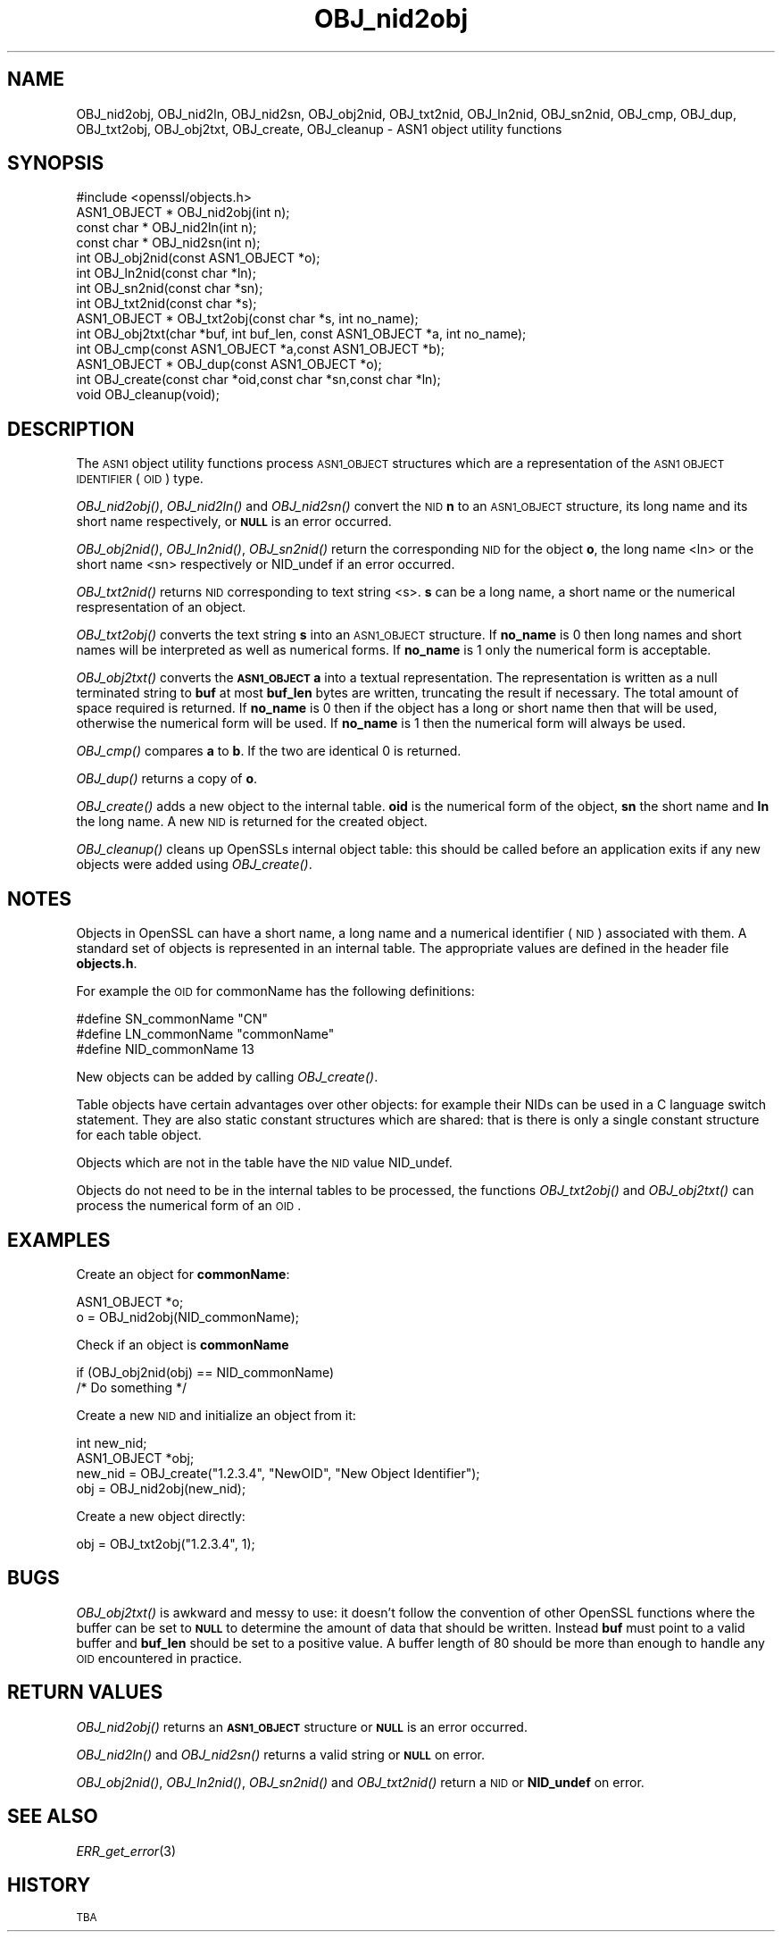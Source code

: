 .\" Automatically generated by Pod::Man 2.25 (Pod::Simple 3.19)
.\"
.\" Standard preamble:
.\" ========================================================================
.de Sp \" Vertical space (when we can't use .PP)
.if t .sp .5v
.if n .sp
..
.de Vb \" Begin verbatim text
.ft CW
.nf
.ne \\$1
..
.de Ve \" End verbatim text
.ft R
.fi
..
.\" Set up some character translations and predefined strings.  \*(-- will
.\" give an unbreakable dash, \*(PI will give pi, \*(L" will give a left
.\" double quote, and \*(R" will give a right double quote.  \*(C+ will
.\" give a nicer C++.  Capital omega is used to do unbreakable dashes and
.\" therefore won't be available.  \*(C` and \*(C' expand to `' in nroff,
.\" nothing in troff, for use with C<>.
.tr \(*W-
.ds C+ C\v'-.1v'\h'-1p'\s-2+\h'-1p'+\s0\v'.1v'\h'-1p'
.ie n \{\
.    ds -- \(*W-
.    ds PI pi
.    if (\n(.H=4u)&(1m=24u) .ds -- \(*W\h'-12u'\(*W\h'-12u'-\" diablo 10 pitch
.    if (\n(.H=4u)&(1m=20u) .ds -- \(*W\h'-12u'\(*W\h'-8u'-\"  diablo 12 pitch
.    ds L" ""
.    ds R" ""
.    ds C` ""
.    ds C' ""
'br\}
.el\{\
.    ds -- \|\(em\|
.    ds PI \(*p
.    ds L" ``
.    ds R" ''
'br\}
.\"
.\" Escape single quotes in literal strings from groff's Unicode transform.
.ie \n(.g .ds Aq \(aq
.el       .ds Aq '
.\"
.\" If the F register is turned on, we'll generate index entries on stderr for
.\" titles (.TH), headers (.SH), subsections (.SS), items (.Ip), and index
.\" entries marked with X<> in POD.  Of course, you'll have to process the
.\" output yourself in some meaningful fashion.
.ie \nF \{\
.    de IX
.    tm Index:\\$1\t\\n%\t"\\$2"
..
.    nr % 0
.    rr F
.\}
.el \{\
.    de IX
..
.\}
.\"
.\" Accent mark definitions (@(#)ms.acc 1.5 88/02/08 SMI; from UCB 4.2).
.\" Fear.  Run.  Save yourself.  No user-serviceable parts.
.    \" fudge factors for nroff and troff
.if n \{\
.    ds #H 0
.    ds #V .8m
.    ds #F .3m
.    ds #[ \f1
.    ds #] \fP
.\}
.if t \{\
.    ds #H ((1u-(\\\\n(.fu%2u))*.13m)
.    ds #V .6m
.    ds #F 0
.    ds #[ \&
.    ds #] \&
.\}
.    \" simple accents for nroff and troff
.if n \{\
.    ds ' \&
.    ds ` \&
.    ds ^ \&
.    ds , \&
.    ds ~ ~
.    ds /
.\}
.if t \{\
.    ds ' \\k:\h'-(\\n(.wu*8/10-\*(#H)'\'\h"|\\n:u"
.    ds ` \\k:\h'-(\\n(.wu*8/10-\*(#H)'\`\h'|\\n:u'
.    ds ^ \\k:\h'-(\\n(.wu*10/11-\*(#H)'^\h'|\\n:u'
.    ds , \\k:\h'-(\\n(.wu*8/10)',\h'|\\n:u'
.    ds ~ \\k:\h'-(\\n(.wu-\*(#H-.1m)'~\h'|\\n:u'
.    ds / \\k:\h'-(\\n(.wu*8/10-\*(#H)'\z\(sl\h'|\\n:u'
.\}
.    \" troff and (daisy-wheel) nroff accents
.ds : \\k:\h'-(\\n(.wu*8/10-\*(#H+.1m+\*(#F)'\v'-\*(#V'\z.\h'.2m+\*(#F'.\h'|\\n:u'\v'\*(#V'
.ds 8 \h'\*(#H'\(*b\h'-\*(#H'
.ds o \\k:\h'-(\\n(.wu+\w'\(de'u-\*(#H)/2u'\v'-.3n'\*(#[\z\(de\v'.3n'\h'|\\n:u'\*(#]
.ds d- \h'\*(#H'\(pd\h'-\w'~'u'\v'-.25m'\f2\(hy\fP\v'.25m'\h'-\*(#H'
.ds D- D\\k:\h'-\w'D'u'\v'-.11m'\z\(hy\v'.11m'\h'|\\n:u'
.ds th \*(#[\v'.3m'\s+1I\s-1\v'-.3m'\h'-(\w'I'u*2/3)'\s-1o\s+1\*(#]
.ds Th \*(#[\s+2I\s-2\h'-\w'I'u*3/5'\v'-.3m'o\v'.3m'\*(#]
.ds ae a\h'-(\w'a'u*4/10)'e
.ds Ae A\h'-(\w'A'u*4/10)'E
.    \" corrections for vroff
.if v .ds ~ \\k:\h'-(\\n(.wu*9/10-\*(#H)'\s-2\u~\d\s+2\h'|\\n:u'
.if v .ds ^ \\k:\h'-(\\n(.wu*10/11-\*(#H)'\v'-.4m'^\v'.4m'\h'|\\n:u'
.    \" for low resolution devices (crt and lpr)
.if \n(.H>23 .if \n(.V>19 \
\{\
.    ds : e
.    ds 8 ss
.    ds o a
.    ds d- d\h'-1'\(ga
.    ds D- D\h'-1'\(hy
.    ds th \o'bp'
.    ds Th \o'LP'
.    ds ae ae
.    ds Ae AE
.\}
.rm #[ #] #H #V #F C
.\" ========================================================================
.\"
.IX Title "OBJ_nid2obj 3"
.TH OBJ_nid2obj 3 "2012-04-26" "1.0.1b" "OpenSSL"
.\" For nroff, turn off justification.  Always turn off hyphenation; it makes
.\" way too many mistakes in technical documents.
.if n .ad l
.nh
.SH "NAME"
OBJ_nid2obj, OBJ_nid2ln, OBJ_nid2sn, OBJ_obj2nid, OBJ_txt2nid, OBJ_ln2nid, OBJ_sn2nid,
OBJ_cmp, OBJ_dup, OBJ_txt2obj, OBJ_obj2txt, OBJ_create, OBJ_cleanup \- ASN1 object utility
functions
.SH "SYNOPSIS"
.IX Header "SYNOPSIS"
.Vb 1
\& #include <openssl/objects.h>
\&
\& ASN1_OBJECT * OBJ_nid2obj(int n);
\& const char *  OBJ_nid2ln(int n);
\& const char *  OBJ_nid2sn(int n);
\&
\& int OBJ_obj2nid(const ASN1_OBJECT *o);
\& int OBJ_ln2nid(const char *ln);
\& int OBJ_sn2nid(const char *sn);
\&
\& int OBJ_txt2nid(const char *s);
\&
\& ASN1_OBJECT * OBJ_txt2obj(const char *s, int no_name);
\& int OBJ_obj2txt(char *buf, int buf_len, const ASN1_OBJECT *a, int no_name);
\&
\& int OBJ_cmp(const ASN1_OBJECT *a,const ASN1_OBJECT *b);
\& ASN1_OBJECT * OBJ_dup(const ASN1_OBJECT *o);
\&
\& int OBJ_create(const char *oid,const char *sn,const char *ln);
\& void OBJ_cleanup(void);
.Ve
.SH "DESCRIPTION"
.IX Header "DESCRIPTION"
The \s-1ASN1\s0 object utility functions process \s-1ASN1_OBJECT\s0 structures which are
a representation of the \s-1ASN1\s0 \s-1OBJECT\s0 \s-1IDENTIFIER\s0 (\s-1OID\s0) type.
.PP
\&\fIOBJ_nid2obj()\fR, \fIOBJ_nid2ln()\fR and \fIOBJ_nid2sn()\fR convert the \s-1NID\s0 \fBn\fR to 
an \s-1ASN1_OBJECT\s0 structure, its long name and its short name respectively,
or \fB\s-1NULL\s0\fR is an error occurred.
.PP
\&\fIOBJ_obj2nid()\fR, \fIOBJ_ln2nid()\fR, \fIOBJ_sn2nid()\fR return the corresponding \s-1NID\s0
for the object \fBo\fR, the long name <ln> or the short name <sn> respectively
or NID_undef if an error occurred.
.PP
\&\fIOBJ_txt2nid()\fR returns \s-1NID\s0 corresponding to text string <s>. \fBs\fR can be
a long name, a short name or the numerical respresentation of an object.
.PP
\&\fIOBJ_txt2obj()\fR converts the text string \fBs\fR into an \s-1ASN1_OBJECT\s0 structure.
If \fBno_name\fR is 0 then long names and short names will be interpreted
as well as numerical forms. If \fBno_name\fR is 1 only the numerical form
is acceptable.
.PP
\&\fIOBJ_obj2txt()\fR converts the \fB\s-1ASN1_OBJECT\s0\fR \fBa\fR into a textual representation.
The representation is written as a null terminated string to \fBbuf\fR
at most \fBbuf_len\fR bytes are written, truncating the result if necessary.
The total amount of space required is returned. If \fBno_name\fR is 0 then
if the object has a long or short name then that will be used, otherwise
the numerical form will be used. If \fBno_name\fR is 1 then the numerical
form will always be used.
.PP
\&\fIOBJ_cmp()\fR compares \fBa\fR to \fBb\fR. If the two are identical 0 is returned.
.PP
\&\fIOBJ_dup()\fR returns a copy of \fBo\fR.
.PP
\&\fIOBJ_create()\fR adds a new object to the internal table. \fBoid\fR is the 
numerical form of the object, \fBsn\fR the short name and \fBln\fR the
long name. A new \s-1NID\s0 is returned for the created object.
.PP
\&\fIOBJ_cleanup()\fR cleans up OpenSSLs internal object table: this should
be called before an application exits if any new objects were added
using \fIOBJ_create()\fR.
.SH "NOTES"
.IX Header "NOTES"
Objects in OpenSSL can have a short name, a long name and a numerical
identifier (\s-1NID\s0) associated with them. A standard set of objects is
represented in an internal table. The appropriate values are defined
in the header file \fBobjects.h\fR.
.PP
For example the \s-1OID\s0 for commonName has the following definitions:
.PP
.Vb 3
\& #define SN_commonName                   "CN"
\& #define LN_commonName                   "commonName"
\& #define NID_commonName                  13
.Ve
.PP
New objects can be added by calling \fIOBJ_create()\fR.
.PP
Table objects have certain advantages over other objects: for example
their NIDs can be used in a C language switch statement. They are
also static constant structures which are shared: that is there
is only a single constant structure for each table object.
.PP
Objects which are not in the table have the \s-1NID\s0 value NID_undef.
.PP
Objects do not need to be in the internal tables to be processed,
the functions \fIOBJ_txt2obj()\fR and \fIOBJ_obj2txt()\fR can process the numerical
form of an \s-1OID\s0.
.SH "EXAMPLES"
.IX Header "EXAMPLES"
Create an object for \fBcommonName\fR:
.PP
.Vb 2
\& ASN1_OBJECT *o;
\& o = OBJ_nid2obj(NID_commonName);
.Ve
.PP
Check if an object is \fBcommonName\fR
.PP
.Vb 2
\& if (OBJ_obj2nid(obj) == NID_commonName)
\&        /* Do something */
.Ve
.PP
Create a new \s-1NID\s0 and initialize an object from it:
.PP
.Vb 3
\& int new_nid;
\& ASN1_OBJECT *obj;
\& new_nid = OBJ_create("1.2.3.4", "NewOID", "New Object Identifier");
\&
\& obj = OBJ_nid2obj(new_nid);
.Ve
.PP
Create a new object directly:
.PP
.Vb 1
\& obj = OBJ_txt2obj("1.2.3.4", 1);
.Ve
.SH "BUGS"
.IX Header "BUGS"
\&\fIOBJ_obj2txt()\fR is awkward and messy to use: it doesn't follow the 
convention of other OpenSSL functions where the buffer can be set
to \fB\s-1NULL\s0\fR to determine the amount of data that should be written.
Instead \fBbuf\fR must point to a valid buffer and \fBbuf_len\fR should
be set to a positive value. A buffer length of 80 should be more
than enough to handle any \s-1OID\s0 encountered in practice.
.SH "RETURN VALUES"
.IX Header "RETURN VALUES"
\&\fIOBJ_nid2obj()\fR returns an \fB\s-1ASN1_OBJECT\s0\fR structure or \fB\s-1NULL\s0\fR is an
error occurred.
.PP
\&\fIOBJ_nid2ln()\fR and \fIOBJ_nid2sn()\fR returns a valid string or \fB\s-1NULL\s0\fR
on error.
.PP
\&\fIOBJ_obj2nid()\fR, \fIOBJ_ln2nid()\fR, \fIOBJ_sn2nid()\fR and \fIOBJ_txt2nid()\fR return
a \s-1NID\s0 or \fBNID_undef\fR on error.
.SH "SEE ALSO"
.IX Header "SEE ALSO"
\&\fIERR_get_error\fR\|(3)
.SH "HISTORY"
.IX Header "HISTORY"
\&\s-1TBA\s0
